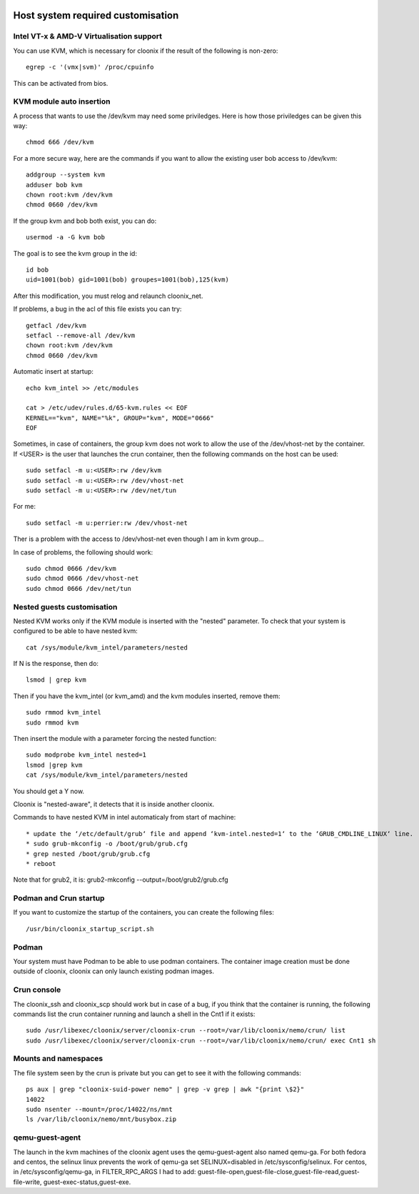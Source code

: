 .. image:: /png/cloonix128.png 
   :align: right

==================================
Host system required customisation
==================================

Intel VT-x & AMD-V Virtualisation support
=========================================

You can use KVM, which is necessary for cloonix if the result of the 
following is non-zero::

    egrep -c '(vmx|svm)' /proc/cpuinfo

This can be activated from bios.


KVM module auto insertion
=========================

A process that wants to use the /dev/kvm may need some priviledges.
Here is how those priviledges can be given this way::

    chmod 666 /dev/kvm

For a more secure way, here are the commands if you want to allow
the existing user bob access to /dev/kvm::

    addgroup --system kvm
    adduser bob kvm
    chown root:kvm /dev/kvm
    chmod 0660 /dev/kvm

If the group kvm and bob both exist, you can do::

    usermod -a -G kvm bob

The goal is to see the kvm group in the id::

    id bob
    uid=1001(bob) gid=1001(bob) groupes=1001(bob),125(kvm)

After this modification, you must relog and relaunch cloonix_net.


If problems, a bug in the acl of this file exists you can try::

    getfacl /dev/kvm
    setfacl --remove-all /dev/kvm
    chown root:kvm /dev/kvm
    chmod 0660 /dev/kvm


Automatic insert at startup::

    echo kvm_intel >> /etc/modules 

    cat > /etc/udev/rules.d/65-kvm.rules << EOF
    KERNEL=="kvm", NAME="%k", GROUP="kvm", MODE="0666"
    EOF 

Sometimes, in case of containers, the group kvm does not work to allow the use
of the /dev/vhost-net by the container. If <USER> is the user that launches the
crun container, then the following commands on the host can be used::

    sudo setfacl -m u:<USER>:rw /dev/kvm
    sudo setfacl -m u:<USER>:rw /dev/vhost-net
    sudo setfacl -m u:<USER>:rw /dev/net/tun

For me::

    sudo setfacl -m u:perrier:rw /dev/vhost-net

Ther is a problem with the access to /dev/vhost-net even though I am in kvm group...

In case of problems, the following should work::

    sudo chmod 0666 /dev/kvm
    sudo chmod 0666 /dev/vhost-net
    sudo chmod 0666 /dev/net/tun

Nested guests customisation
===========================

Nested KVM works only if the KVM module is inserted with the "nested" 
parameter.  
To check that your system is configured to be able to have nested kvm::

    cat /sys/module/kvm_intel/parameters/nested

If N is the response, then do:: 

  lsmod | grep kvm
 
Then if you have the kvm_intel (or kvm_amd) and the kvm modules inserted,
remove them::

    sudo rmmod kvm_intel
    sudo rmmod kvm

Then insert the module with a parameter forcing the nested function::

    sudo modprobe kvm_intel nested=1
    lsmod |grep kvm
    cat /sys/module/kvm_intel/parameters/nested

You should get a Y now.

Cloonix is "nested-aware", it detects that it is inside another cloonix.

Commands to have nested KVM in intel automaticaly from start of machine::

   * update the ‘/etc/default/grub‘ file and append ‘kvm-intel.nested=1‘ to the ‘GRUB_CMDLINE_LINUX‘ line. 
   * sudo grub-mkconfig -o /boot/grub/grub.cfg
   * grep nested /boot/grub/grub.cfg
   * reboot 
  
Note that for grub2, it is: grub2-mkconfig --output=/boot/grub2/grub.cfg



Podman and Crun startup
=======================

If you want to customize the startup of the containers, you can create
the following files::

  /usr/bin/cloonix_startup_script.sh

Podman
=======

Your system must have Podman to be able to use podman containers.
The container image creation must be done outside of cloonix, cloonix can
only launch existing podman images.


Crun console
============

The cloonix_ssh and cloonix_scp should work but in case of a bug, if you
think that the container is running, the following commands list the crun
container running and launch a shell in the Cnt1 if it exists::

  sudo /usr/libexec/cloonix/server/cloonix-crun --root=/var/lib/cloonix/nemo/crun/ list
  sudo /usr/libexec/cloonix/server/cloonix-crun --root=/var/lib/cloonix/nemo/crun/ exec Cnt1 sh 


Mounts and namespaces
=====================

The file system seen by the crun is private but you can get to see it
with the following commands::

  ps aux | grep "cloonix-suid-power nemo" | grep -v grep | awk "{print \$2}"
  14022
  sudo nsenter --mount=/proc/14022/ns/mnt
  ls /var/lib/cloonix/nemo/mnt/busybox.zip

qemu-guest-agent
================

The launch in the kvm machines of the cloonix agent uses the qemu-guest-agent
also named qemu-ga.
For both fedora and centos, the selinux linux prevents the work of qemu-ga
set SELINUX=disabled in /etc/sysconfig/selinux.
For centos, in /etc/sysconfig/qemu-ga, in FILTER_RPC_ARGS I had to add:
guest-file-open,guest-file-close,guest-file-read,guest-file-write,
guest-exec-status,guest-exe.


